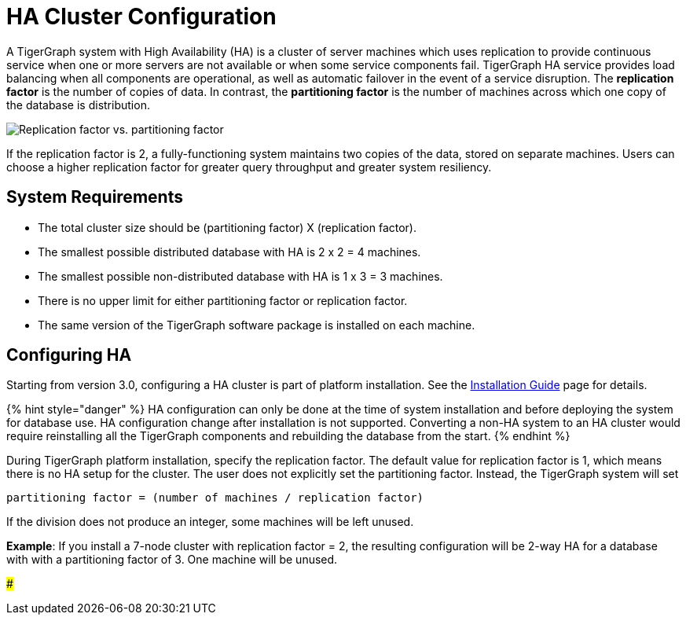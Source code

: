 = HA Cluster Configuration

A TigerGraph system with High Availability (HA) is a cluster of server machines which uses replication to provide continuous service when one or more servers are not available or when some service components fail. TigerGraph HA service provides load balancing when all components are operational, as well as automatic failover in the event of a service disruption. The *replication factor* is the number of copies of data. In contrast, the *partitioning factor* is the number of machines across which one copy of the database is distribution.

image::../../../.gitbook/assets/cluster_arch.png[Replication factor vs. partitioning factor]

If the replication factor is 2, a fully-functioning system maintains two copies of the data, stored on separate machines. Users can choose a higher replication factor for greater query throughput and greater system resiliency.

== System Requirements

* The total cluster size should be (partitioning factor) X (replication factor).
* The smallest possible distributed database with HA is 2 x 2 = 4 machines.
* The smallest possible non-distributed database with HA is 1 x 3 = 3 machines.
* There is no upper limit for either partitioning factor or replication factor.
* The same version of the TigerGraph software package is installed on each machine.

== Configuring HA

Starting from version 3.0, configuring a HA cluster is part of platform installation. See the xref:install.adoc[Installation Guide] page for details.

{% hint style="danger" %}
HA configuration can only be done at the time of system installation and before deploying the system for database use. HA configuration change after installation is not supported. Converting a non-HA system to an HA cluster would require reinstalling all the TigerGraph components and rebuilding the database from the start.
{% endhint %}

During TigerGraph platform installation, specify the replication factor. The default value for replication factor is 1, which means there is no HA setup for the cluster. The user does not explicitly set the partitioning factor. Instead, the TigerGraph system will set

`partitioning factor = (number of machines / replication factor)`

If the division does not produce an integer, some machines will be left unused.

*Example*: If you install a 7-node cluster with replication factor = 2, the resulting configuration will be 2-way HA for a database with with a partitioning factor of 3. One machine will be unused.

###
